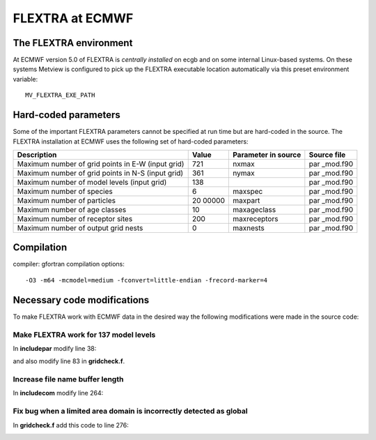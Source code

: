 .. _flextra_at_ecmwf:

FLEXTRA at ECMWF
////////////////

The FLEXTRA environment
=======================

At ECMWF version 5.0 of FLEXTRA is *centrally installed* on ecgb and on
some internal Linux-based systems. On these systems Metview is
configured to pick up the FLEXTRA executable location automatically via this preset
environment variable::

   MV_FLEXTRA_EXE_PATH

Hard-coded parameters
=====================

Some of the important FLEXTRA parameters cannot be specified at run time
but are hard-coded in the source. The FLEXTRA installation at ECMWF uses
the following set of hard-coded parameters:

+------------------------------------+-------+--------------+----------+
| Description                        | Value | Parameter in | Source   |
|                                    |       | source       | file     |
+====================================+=======+==============+==========+
| Maximum number of grid points in   | 721   | nxmax        | par      |
| E-W (input grid)                   |       |              | _mod.f90 |
+------------------------------------+-------+--------------+----------+
| Maximum number of grid points in   | 361   | nymax        | par      |
| N-S (input grid)                   |       |              | _mod.f90 |
+------------------------------------+-------+--------------+----------+
| Maximum number of model levels     | 138   |              | par      |
| (input grid)                       |       |              | _mod.f90 |
+------------------------------------+-------+--------------+----------+
| Maximum number of species          | 6     | maxspec      | par      |
|                                    |       |              | _mod.f90 |
+------------------------------------+-------+--------------+----------+
| Maximum number of particles        | 20    | maxpart      | par      |
|                                    | 00000 |              | _mod.f90 |
+------------------------------------+-------+--------------+----------+
| Maximum number of age classes      | 10    | maxageclass  | par      |
|                                    |       |              | _mod.f90 |
+------------------------------------+-------+--------------+----------+
| Maximum number of receptor sites   | 200   | maxreceptors | par      |
|                                    |       |              | _mod.f90 |
+------------------------------------+-------+--------------+----------+
| Maximum number of output grid      | 0     | maxnests     | par      |
| nests                              |       |              | _mod.f90 |
+------------------------------------+-------+--------------+----------+

Compilation
===========

compiler: gfortran
compilation options::

    -O3 -m64 -mcmodel=medium -fconvert=little-endian -frecord-marker=4 

Necessary code modifications
============================

To make FLEXTRA work with ECMWF data in the desired way the following
modifications were made in the source code:

Make FLEXTRA work for 137 model levels
--------------------------------------

In **includepar** modify line 38:

.. image:: /_static/ug/flextra_at_ecmwf/image1.png
   :width: 5.90069in
   :height: 0.87738in

and also modify line 83 in **gridcheck.f**.

.. image:: /_static/ug/flextra_at_ecmwf/image2.png
   :width: 5.90069in
   :height: 0.776in

Increase file name buffer length
--------------------------------

In **includecom** modify line 264:

.. image:: /_static/ug/flextra_at_ecmwf/image3.png
   :width: 5.90069in
   :height: 0.71723in

Fix bug when a limited area domain is incorrectly detected as global
--------------------------------------------------------------------

In **gridcheck.f** add this code to line 276:

.. image:: /_static/ug/flextra_at_ecmwf/image4.png
   :width: 5.90069in
   :height: 1.55768in
